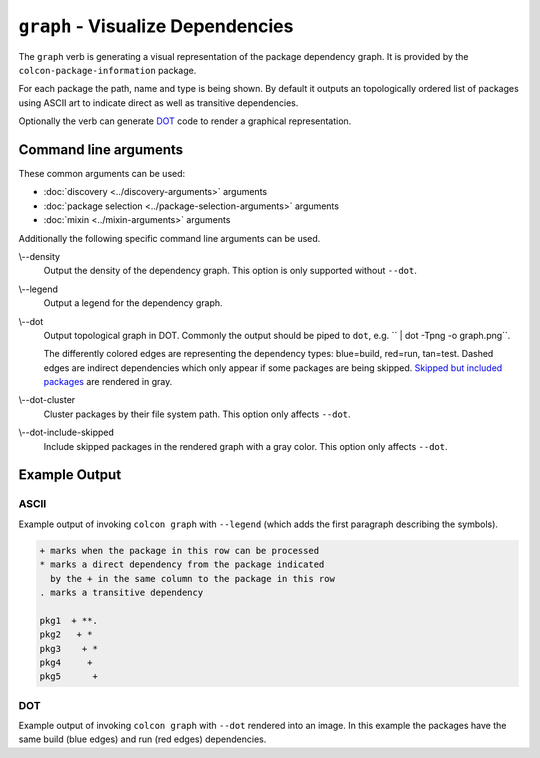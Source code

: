 ``graph`` - Visualize Dependencies
==================================

The ``graph`` verb is generating a visual representation of the package
dependency graph.
It is provided by the ``colcon-package-information`` package.

For each package the path, name and type is being shown.
By default it outputs an topologically ordered list of packages using ASCII art
to indicate direct as well as transitive dependencies.

Optionally the verb can generate
`DOT <https://en.wikipedia.org/wiki/DOT_(graph_description_language)>`_
code to render a graphical representation.

Command line arguments
----------------------

These common arguments can be used:

* :doc:`discovery <../discovery-arguments>` arguments
* :doc:`package selection <../package-selection-arguments>` arguments
* :doc:`mixin <../mixin-arguments>` arguments

Additionally the following specific command line arguments can be used.

.. _graph-verb_density_arg:

\\--density
  Output the density of the dependency graph.
  This option is only supported without ``--dot``.

.. _graph-verb_legend_arg:

\\--legend
  Output a legend for the dependency graph.

.. _graph-verb_dot_arg:

\\--dot
  Output topological graph in DOT.
  Commonly the output should be piped to ``dot``, e.g.
  `` | dot -Tpng -o graph.png``.

  The differently colored edges are representing the dependency types:
  blue=build, red=run, tan=test.
  Dashed edges are indirect dependencies which only appear if some packages are
  being skipped.
  `Skipped but included packages
  <colcon-package-information_graph_dot-include-skipped_arg>`_ are rendered in
  gray.

.. _graph-verb_dot-cluster_arg:

\\--dot-cluster
  Cluster packages by their file system path.
  This option only affects ``--dot``.

.. _graph-verb_dot-include-skipped_arg:

\\--dot-include-skipped
  Include skipped packages in the rendered graph with a gray color.
  This option only affects ``--dot``.

Example Output
--------------

ASCII
~~~~~

Example output of invoking ``colcon graph`` with ``--legend`` (which adds the
first paragraph describing the symbols).

.. code-block:: console

  + marks when the package in this row can be processed
  * marks a direct dependency from the package indicated
    by the + in the same column to the package in this row
  . marks a transitive dependency

  pkg1  + **.
  pkg2   + *
  pkg3    + *
  pkg4     +
  pkg5      +

DOT
~~~

Example output of invoking ``colcon graph`` with ``--dot`` rendered into an
image.
In this example the packages have the same build (blue edges) and run (red
edges) dependencies.

.. digraph:: list

   "pkg5";
   "pkg4";
   "pkg3";
   "pkg2";
   "pkg1";
   "pkg5" -> "pkg3" [color="#0000ff:#ff0000"];
   "pkg4" -> "pkg2" [color="#0000ff:#ff0000"];
   "pkg4" -> "pkg1" [color="#0000ff:#ff0000"];
   "pkg3" -> "pkg1" [color="#0000ff:#ff0000"];
